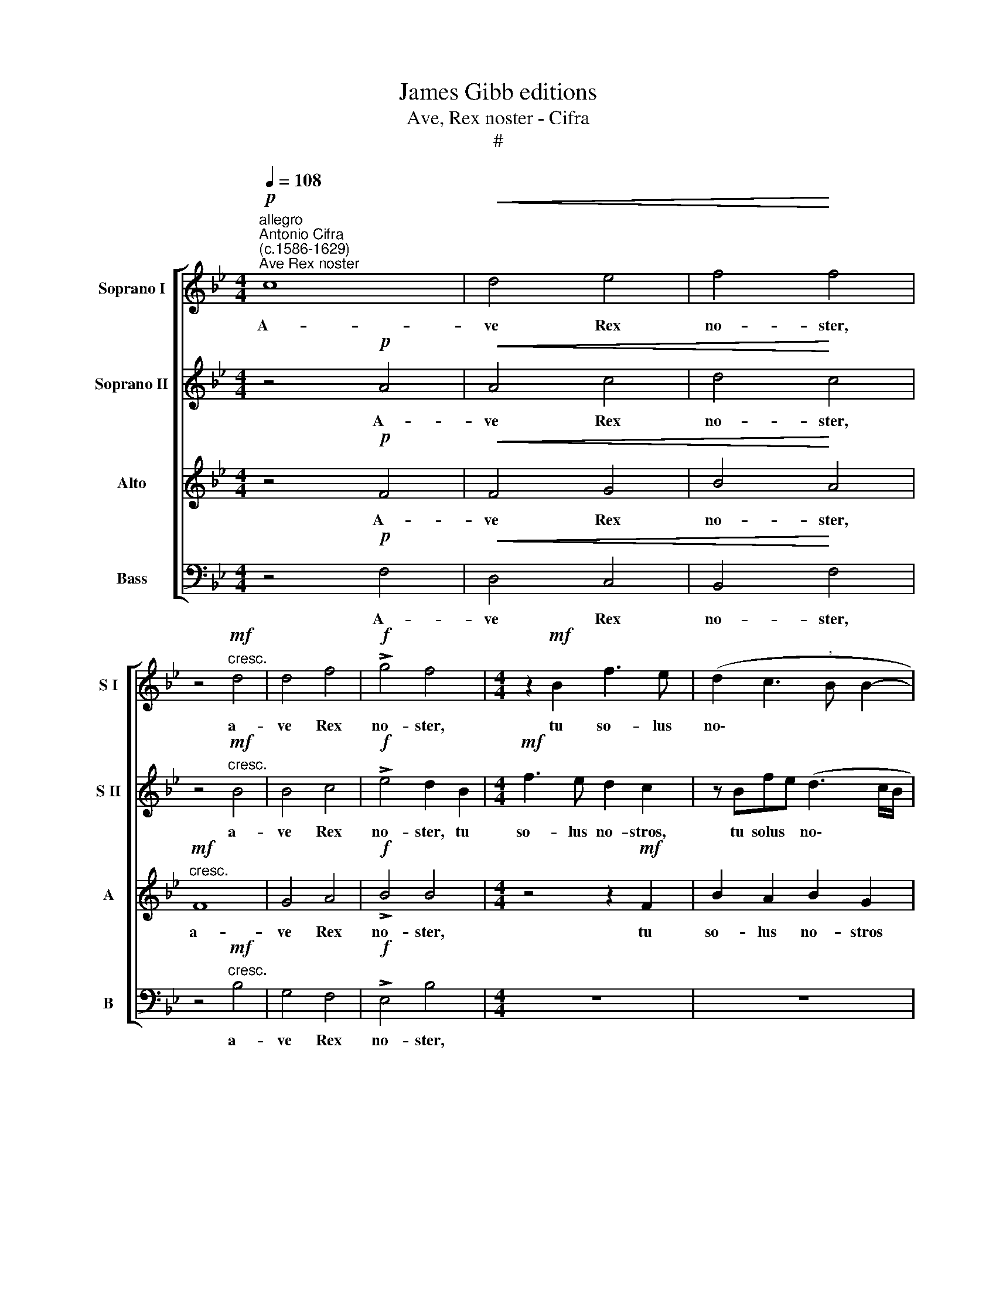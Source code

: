 X:1
T:James Gibb editions
T:Ave, Rex noster - Cifra
T:#
%%score [ 1 2 3 4 ]
L:1/8
Q:1/4=108
M:4/4
K:Bb
V:1 treble nm="Soprano I" snm="S I"
V:2 treble nm="Soprano II" snm="S II"
V:3 treble nm="Alto" snm="A"
V:4 bass nm="Bass" snm="B"
V:1
"^allegro""^Antonio Cifra\n(c.1586-1629)"!p!"^Ave Rex noster" c8 |!<(! d4 e4 | f4!<)! f4 | %3
w: A-|ve Rex|no- ster,|
 z4!mf!"^cresc." d4 | d4 f4 |!f! !>!g4 f4 |[M:4/4] z2!mf! B2 f3 e | (d2 c3"^," B B2- | %8
w: a-|ve Rex|no- ster,|tu so- lus|no\- * * *|
 BA/G/) A2 B2"^,"!f! B2 | E6 F2 | B2 A2 B4- | B2 z2 GG d2- | d B2 c !>!c4 | d4 z2 dd | %14
w: * * * stros es, tu|so- lus|no- stros es|* mi- se- ra\-|* tus er- ro-|res, mi- se-|
 f3 e d2 (cd) | !>!c4"^," c4 ||"^meno vivo"!p![Q:1/4=92] B4 B_A G2- | G2 F2 G4 |!mf! e6 c2 | %19
w: ra- * tus er\- *|ro- res,,|Pa- tri o- be\-|* di- ens|du- ctus|
[Q:1/4=92][Q:1/4=92][Q:1/4=92][Q:1/4=92] c4 e4- | e2 e2 dB (e2- | e2 d2) e4 | z2 c4 A2 | %23
w: es ad|* cru- ci- fi- gen\-|* * dum,|du- ctus|
 (A3 G F4) | z2 B4 B2 |!>(!!>(! AF B4 A2!>)!!>)! ||[M:3/2] B4"^,""^allegro"!f![Q:1/4=216] d4 e4 | %27
w: es * *|ad cru-|ci- fi- gen\- *|dum. Ti- bi|
 !>!d6 d2 d2"^," d2 | (c8 =B4) | c4 c4 G4 | %30
w: glo- ri- a, ho-|san\- *|na, ti- bi|
[M:3/2][Q:1/4=216][Q:1/4=216][Q:1/4=216][Q:1/4=216] !>!A6 A2"^," A2 A2 | (G8 ^F4) | G12"^," | %33
w: glo- ri- a, ho-|san\- *|na.|
!f! G4 G4 G4 | A12 | B8"^," c4 | d4 !>!c6 c2 | d12"^," | d4 d4 d4 | c4 c4 B4 | F4 !>!G6 G2 | %41
w: ti- bi tri-|um-|phus et|vi- cto- ri-|a,|ti- bi tri-|um- phus et|vi- cto- ri-|
 A12"^," | B4 B4 B4 | d12 |[Q:1/4=212] c8[Q:1/4=208] d4 | %45
w: a,|ti- bi tri-|um-|phus et|
[Q:1/4=205] c4[Q:1/4=201] !>!c6[Q:1/4=199] c2 |[Q:1/4=194] !fermata!c12 |] %47
w: vi- cto- ri-|a.|
V:2
 z4!p! A4 |!<(! A4 c4 | d4!<)! c4 | z4!mf!"^cresc." B4 | B4 c4 |!f! !>!e4 d2 B2 | %6
w: A-|ve Rex|no- ster,|a-|ve Rex|no- ster, tu|
[M:4/4]!mf! f3 e d2 c2 | z Bfe (d3 c/B/ | c2) c2"^," d2!f! d2 | G2 G2 z EBA | (G2 FE F2) F2 | %11
w: so- lus no- stros,|tu solus * no\- * *|* stros es, tu|so- lus, tu so- lus|no\- * * * stros|
 G2"^," GG B4 | BG (B4 A2) | B2"^," BB d4- | d2 de (f4- | f2 =e2)"^," f4 ||!p! d4 d2 c2 | %17
w: es mi- se- ra-|tus er- ro\- *|res, mi- se- ra\-|* tus er- ro\-|* * res,|Pa- tri o-|
 c3 c =B4 | z8 | z8 | z8 | z2!mf! B4 G2 | G4 z4 | z2 d4 d2 | B2 (G3 A B2) |!>(! c8!>)! || %26
w: be- di- ens||||du- ctus|es|ad cru-|ci- fi\- * *|gen-|
[M:3/2] B4"^,"!f! B4 B4 | !>!B6 B2 B4"^," | F4 !>!G8 | G4 G4 c4 |[M:3/2] !>!c6 c2 c4- | %31
w: dum. Ti- bi|glo- ri- a,|ho- san-|na, ti- bi|glo- ri- a,|
 c2"^," G2 A8 | =B12"^," |!f! c4 c4 c4 | c8"^," c4 | d8 c4 | !>!B8 A4 | B12"^," | B4 B4 B4 | %39
w: * ho- san-|na,|ti- bi tri-|um- phus|et vi-|cto- ri\--|a,|ti- bi tri-|
 A4 A4 F2 D2 | !>!F8 =E4 | F12"^," | F4 F4 F4 | B8"^," B4 | A12 | F4 !>!G6 G2 | !fermata!A12 |] %47
w: um- phus et vi-|cto- ri-|a,|ti- bi tri-|um- phus|et|vi- cto- ri-|a.|
V:3
 z4!p! F4 |!<(! F4 G4 | B4!<)! A4 |!mf!"^cresc." F8 | G4 A4 |!f! !>!B4 B4 |[M:4/4] z4 z2!mf! F2 | %7
w: A-|ve Rex|no- ster,|a-|ve Rex|no- ster,|tu|
 B2 A2 B2 G2 | F4 z2!f! B,2 | B3 A (G2 F2- | F"^,"E E3 D/C/) D2"^i." | E4"^," DD G2- | G2 FG F4 | %13
w: so- lus no- stros|es, tu|so- lus no\- *|* * * * * stros|es mi- se- ra\-|* tus er- ro-|
"^," F2 FF (B4- | B2 AG) A2 (AG) | !>!G4"^," A4 ||!p! F4 F2 E2 | C3 C D2"^,"!mf! G2- | G2 E2 E4- | %19
w: res, mi- se- ra\-|* * * tus er\- *|ro- res,|Pa- tri- o-|be- dì- ens du\-|* ctus es|
"^," E2 _A4 G2 | E2 C2 F4- | F4 G4 | z2 E4 C2 | C2 F4 D2 | D4"^," D2 D2 |!>(! F2 G2 F4!>)! || %26
w: * ad cru-|ci- fi- gen\-|* dum,|du- ctus|es, du- ctus|es ad cru-|ci- fi- gen-|
[M:3/2]"^," F4!f! F4 G4 | !>!F6 F2 F4- | F2 C2 !>!D8 |"^," =E4 E4 E4 |[M:3/2] !>!F6 F2 F4"^," | %31
w: dum. Ti- bi|glo- ri- a,|* ho- san-|na, ti- bi|glo- ri- a,|
 =E4 !>!D8 | D12"^," |!f! =E4 E4 E4 | F8"^," F4 | F12 | F4 !>!F6 F2 | F12"^," | B,4 B,4 B,4 | %39
w: ho- san-|na,|ti- bi tri-|um- phus|et|vi- cto- ri\--|a,|ti- bi tri-|
 F4 F4 D4 | A,4 !>!C6 C2 | C12"^," | D4 D4 D4 | F8 F4"^," | F8 F4 | !>!F8 =E4 | !fermata!F12 |] %47
w: um- phus et|vi- cto- ri-|a,|ti- bi tri-|um- phus|et vi-|cto- ri-|a.|
V:4
 z4!p! F,4 |!<(! D,4 C,4 | B,,4!<)! F,4 | z4!mf!"^cresc." B,4 | G,4 F,4 |!f! !>!E,4 B,4 | %6
w: A-|ve Rex|no- ster,|a-|ve Rex|no- ster,|
[M:4/4] z8 | z8 | z8 | z2!f! E,2 E2 D2 | E2 C2 B,4 | z2 E,E, G,4- | G,2 D,E, F,4 | B,,4 z2 B,B, | %14
w: |||tu so- lus|no- stros es|mi- se- ra\-|* tus er- ro-|res, mi- se-|
 D6 A,B, | C4"^," F,4 ||!p! B,4 B,2 C2 | _A,3 A, G,4"^," |!mf! C6 _A,2 | _A,4"^," C4- | %20
w: ra- tus er-|ro- res,|Pa- tri o-|be- di- ens|du- ctus|es ad|
 C2 C2 B,2 _A,2 | B,4 E,2"^," E,2- | E,2 C,2 C,2"^," F,2- | F,2 D,2 D,4"^," | G,6 G,2 | %25
w: * cru- ci- fi-|gen- dum, du\-|* ctus es, du\-|* ctus es|ad cru-|
!>(! F,2 E,2 F,4!>)! ||[M:3/2]"^," B,,4!f! B,4 G,4 | !>!B,6 B,2"^," B,4 | A,4 !>!G,8 | C,12 | %30
w: ci- fi- gen-|dum. Ti- bi|glo- ri- a,|ho- san-|na,|
[M:3/2] z12 | z12 |!f! G,4 G,4 G,4 | C,8"^," C,4 | F,4 F,4 F,4 | B,4 B,4"^," A,4 | D,4 !>!F,6 F,2 | %37
w: ||ti- bi tri-|um- phus|ti- hi tri-|um- phus et|vi- cto- ri\--|
 B,,12 | z12 | z12 | z12 | F,4 F,4 F,4 | B,8 B,4 | B,,4 B,,4 B,,4 | F,4 F,4 D,4 | A,,4 !>!C,6 C,2 | %46
w: a,||||ti- bi tri-|um- phus,|ti- bi tri-|um- phus et|vi- cto- ri-|
 !fermata!F,12 |] %47
w: a.|

